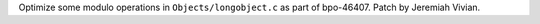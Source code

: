 Optimize some modulo operations in ``Objects/longobject.c`` as part of bpo-46407. Patch by Jeremiah Vivian.